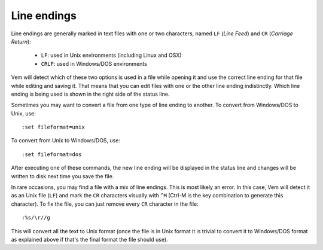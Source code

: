 
Line endings
============

Line endings are generally marked in text files with one or two characters,
named ``LF`` (*Line Feed*) and ``CR`` (*Carriage Return*):

    * ``LF``: used in Unix environments (including Linux and OSX)
    * ``CRLF``: used in Windows/DOS environments

Vem will detect which of these two options is used in a file while opening it
and use the correct line ending for that file while editing and saving it. That
means that you can edit files with one or the other line ending indistinctly.
Which line ending is being used is shown in the right side of the status line.

Sometimes you may want to convert a file from one type of line ending to
another. To convert from Windows/DOS to Unix, use::

    :set fileformat=unix

To convert from Unix to Windows/DOS, use::

    :set fileformat=dos

After executing one of these commands, the new line ending will be displayed in
the status line and changes will be written to disk next time you save the
file.

In rare occasions, you may find a file with a mix of line endings. This is most
likely an error. In this case, Vem will detect it as an Unix file (``LF``) and
mark the ``CR`` characters visually with ``^M`` (Ctrl-M is the key combination
to generate this character). To fix the file, you can just remove every ``CR``
character in the file::

    :%s/\r//g

This will convert all the text to Unix format (once the file is in Unix format
it is trivial to convert it to Windows/DOS format as explained above if that's
the final format the file should use).


